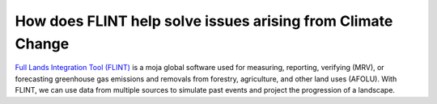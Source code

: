 How does FLINT help solve issues arising from Climate Change
=============================================================

`Full Lands Integration Tool (FLINT) <https://moja.global/flint/>`_ is a moja global software used for measuring, reporting, verifying (MRV), or forecasting greenhouse gas emissions and removals from forestry, agriculture, and other land uses (AFOLU). With FLINT, we can use data from multiple sources to simulate past events and project the progression of a landscape.

